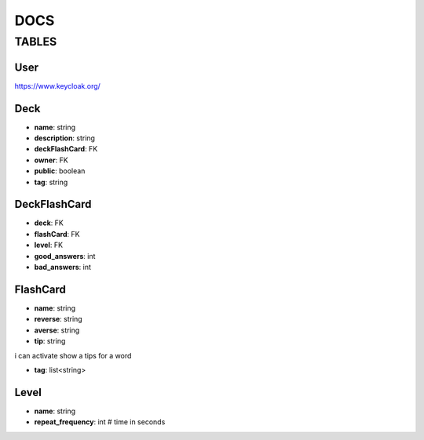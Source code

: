 DOCS
####

TABLES
******

User
=====

`<https://www.keycloak.org/>`_

Deck
=====

* **name**: string
* **description**: string
* **deckFlashCard**: FK
* **owner**: FK
* **public**: boolean
* **tag**: string

DeckFlashCard
=============

* **deck**: FK
* **flashCard**: FK
* **level**: FK
* **good_answers**: int
* **bad_answers**: int


FlashCard
==========

* **name**: string
* **reverse**: string
* **averse**: string
* **tip**: string
.. this is useable for Kusofc - if i wont able to remember word
i can activate show a tips for a word

* **tag**: list<string>


Level
=====
* **name**: string
* **repeat_frequency**: int # time in seconds
.. int # time in seconds --> destination should be day
  #Warning we shouldn't used "-" in name of attributes of models - It isn't accept by django models


